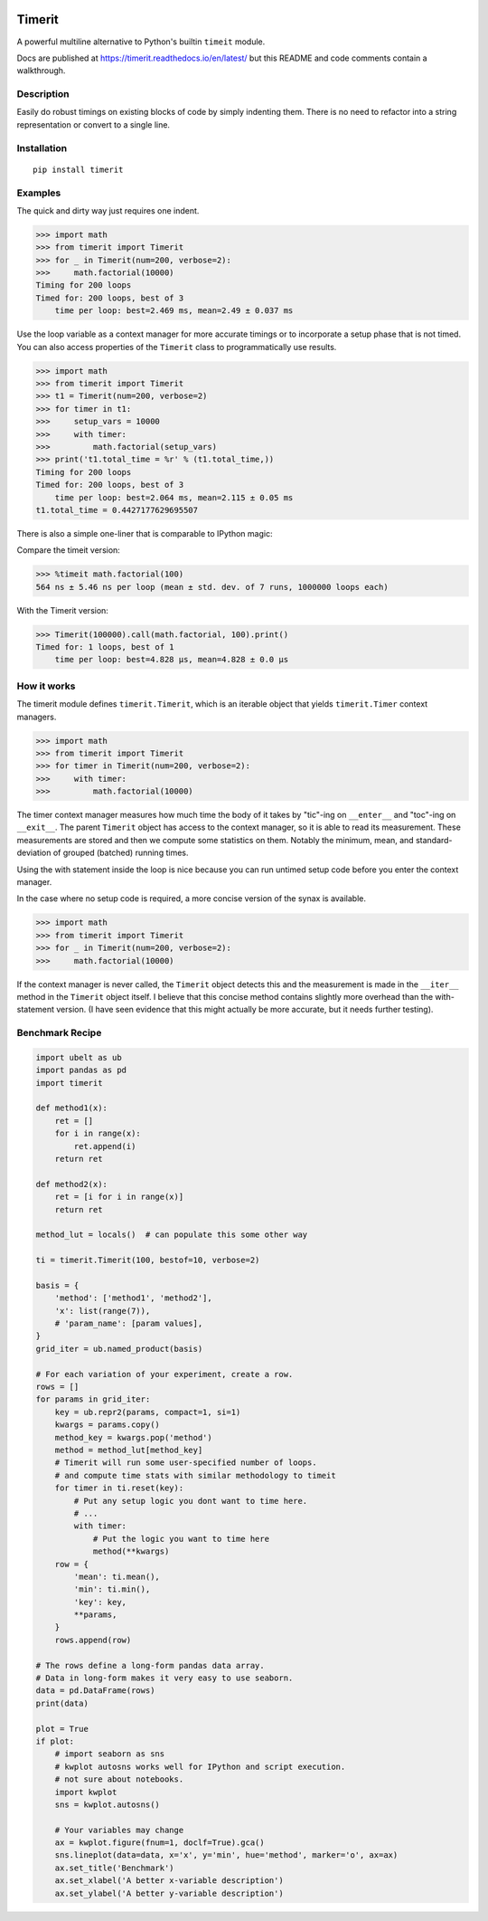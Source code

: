 
|GithubActions| |Appveyor| |Codecov| |Pypi| |Downloads| |ReadTheDocs| 

.. .. |CircleCI| 

Timerit
=======

A powerful multiline alternative to Python's builtin ``timeit`` module.

Docs are published at https://timerit.readthedocs.io/en/latest/ but this README
and code comments contain a walkthrough.

Description
-----------

Easily do robust timings on existing blocks of code by simply indenting
them. There is no need to refactor into a string representation or
convert to a single line.

Installation
------------

::

    pip install timerit


Examples
--------

The quick and dirty way just requires one indent.

.. code:: python

    >>> import math
    >>> from timerit import Timerit
    >>> for _ in Timerit(num=200, verbose=2):
    >>>     math.factorial(10000)
    Timing for 200 loops
    Timed for: 200 loops, best of 3
        time per loop: best=2.469 ms, mean=2.49 ± 0.037 ms

Use the loop variable as a context manager for more accurate timings or
to incorporate a setup phase that is not timed. You can also access
properties of the ``Timerit`` class to programmatically use results.

.. code:: python

    >>> import math
    >>> from timerit import Timerit
    >>> t1 = Timerit(num=200, verbose=2)
    >>> for timer in t1:
    >>>     setup_vars = 10000
    >>>     with timer:
    >>>         math.factorial(setup_vars)
    >>> print('t1.total_time = %r' % (t1.total_time,))
    Timing for 200 loops
    Timed for: 200 loops, best of 3
        time per loop: best=2.064 ms, mean=2.115 ± 0.05 ms
    t1.total_time = 0.4427177629695507

There is also a simple one-liner that is comparable to IPython magic:

Compare the timeit version:

.. code:: python

    >>> %timeit math.factorial(100)
    564 ns ± 5.46 ns per loop (mean ± std. dev. of 7 runs, 1000000 loops each)

With the Timerit version:

.. code:: python

    >>> Timerit(100000).call(math.factorial, 100).print()
    Timed for: 1 loops, best of 1
        time per loop: best=4.828 µs, mean=4.828 ± 0.0 µs

        
How it works
------------

The timerit module defines ``timerit.Timerit``, which is an iterable object
that yields ``timerit.Timer`` context managers.

.. code:: python

    >>> import math
    >>> from timerit import Timerit
    >>> for timer in Timerit(num=200, verbose=2):
    >>>     with timer:
    >>>         math.factorial(10000)

The timer context manager measures how much time the body of it takes by
"tic"-ing on ``__enter__`` and "toc"-ing on ``__exit__``. The parent
``Timerit`` object has access to the context manager, so it is able to read its
measurement. These measurements are stored and then we compute some statistics
on them. Notably the minimum, mean, and standard-deviation of grouped (batched)
running times.

Using the with statement inside the loop is nice because you can run untimed
setup code before you enter the context manager.

In the case where no setup code is required, a more concise version of the
synax is available. 

.. code:: python

    >>> import math
    >>> from timerit import Timerit
    >>> for _ in Timerit(num=200, verbose=2):
    >>>     math.factorial(10000)

If the context manager is never called, the ``Timerit`` object detects this and
the measurement is made in the ``__iter__`` method in the ``Timerit`` object
itself. I believe that this concise method contains slightly more overhead than
the with-statement version. (I have seen evidence that this might actually be
more accurate, but it needs further testing).

Benchmark Recipe
----------------

.. code:: python

    import ubelt as ub
    import pandas as pd
    import timerit

    def method1(x):
        ret = []
        for i in range(x):
            ret.append(i)
        return ret

    def method2(x):
        ret = [i for i in range(x)]
        return ret

    method_lut = locals()  # can populate this some other way

    ti = timerit.Timerit(100, bestof=10, verbose=2)

    basis = {
        'method': ['method1', 'method2'],
        'x': list(range(7)),
        # 'param_name': [param values],
    }
    grid_iter = ub.named_product(basis)

    # For each variation of your experiment, create a row.
    rows = []
    for params in grid_iter:
        key = ub.repr2(params, compact=1, si=1)
        kwargs = params.copy()
        method_key = kwargs.pop('method')
        method = method_lut[method_key]
        # Timerit will run some user-specified number of loops.
        # and compute time stats with similar methodology to timeit
        for timer in ti.reset(key):
            # Put any setup logic you dont want to time here.
            # ...
            with timer:
                # Put the logic you want to time here
                method(**kwargs)
        row = {
            'mean': ti.mean(),
            'min': ti.min(),
            'key': key,
            **params,
        }
        rows.append(row)

    # The rows define a long-form pandas data array.
    # Data in long-form makes it very easy to use seaborn.
    data = pd.DataFrame(rows)
    print(data)

    plot = True
    if plot:
        # import seaborn as sns
        # kwplot autosns works well for IPython and script execution.
        # not sure about notebooks.
        import kwplot
        sns = kwplot.autosns()

        # Your variables may change
        ax = kwplot.figure(fnum=1, doclf=True).gca()
        sns.lineplot(data=data, x='x', y='min', hue='method', marker='o', ax=ax)
        ax.set_title('Benchmark')
        ax.set_xlabel('A better x-variable description')
        ax.set_ylabel('A better y-variable description')


.. |Travis| image:: https://img.shields.io/travis/Erotemic/timerit/master.svg?label=Travis%20CI
   :target: https://travis-ci.org/Erotemic/timerit?branch=master
.. |Codecov| image:: https://codecov.io/github/Erotemic/timerit/badge.svg?branch=master&service=github
   :target: https://codecov.io/github/Erotemic/timerit?branch=master
.. |Appveyor| image:: https://ci.appveyor.com/api/projects/status/github/Erotemic/timerit?branch=master&svg=True
   :target: https://ci.appveyor.com/project/Erotemic/timerit/branch/master
.. |Pypi| image:: https://img.shields.io/pypi/v/timerit.svg
   :target: https://pypi.python.org/pypi/timerit
.. |Downloads| image:: https://img.shields.io/pypi/dm/timerit.svg
   :target: https://pypistats.org/packages/timerit
.. |CircleCI| image:: https://circleci.com/gh/Erotemic/timerit.svg?style=svg
    :target: https://circleci.com/gh/Erotemic/timerit
.. |ReadTheDocs| image:: https://readthedocs.org/projects/timerit/badge/?version=latest
    :target: http://timerit.readthedocs.io/en/latest/
.. |CodeQuality| image:: https://api.codacy.com/project/badge/Grade/fdcedca723f24ec4be9c7067d91cb43b 
    :target: https://www.codacy.com/manual/Erotemic/timerit?utm_source=github.com&amp;utm_medium=referral&amp;utm_content=Erotemic/timerit&amp;utm_campaign=Badge_Grade
.. |GithubActions| image:: https://github.com/Erotemic/timerit/actions/workflows/tests.yml/badge.svg?branch=main
    :target: https://github.com/Erotemic/timerit/actions?query=branch%3Amain
